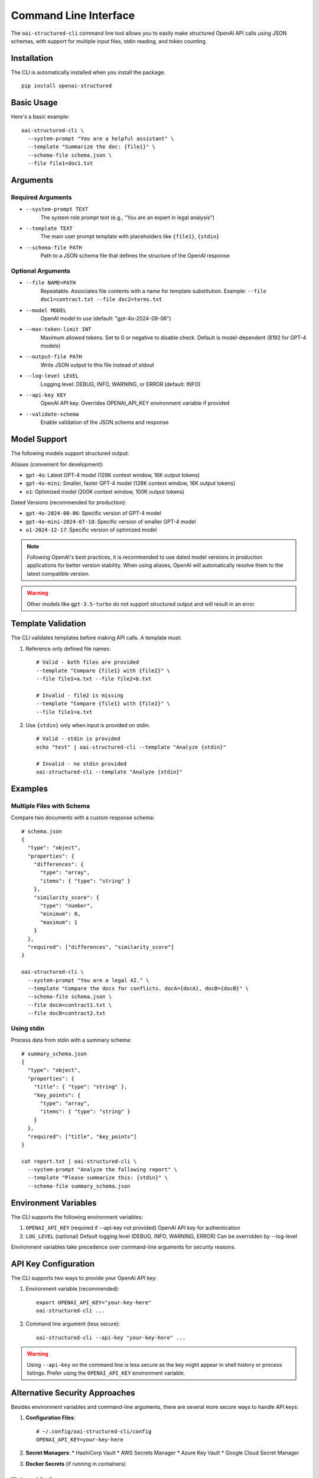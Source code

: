 .. Copyright (c) 2025 Yaniv Golan. All rights reserved.

Command Line Interface
=====================

The ``oai-structured-cli`` command line tool allows you to easily make structured OpenAI API calls using JSON schemas, with support for multiple input files, stdin reading, and token counting.

Installation
------------

The CLI is automatically installed when you install the package::

    pip install openai-structured

Basic Usage
----------

Here's a basic example::

    oai-structured-cli \
      --system-prompt "You are a helpful assistant" \
      --template "Summarize the doc: {file1}" \
      --schema-file schema.json \
      --file file1=doc1.txt

Arguments
---------

Required Arguments
~~~~~~~~~~~~~~~~~

* ``--system-prompt TEXT``
    The system role prompt text (e.g., "You are an expert in legal analysis")

* ``--template TEXT``
    The main user prompt template with placeholders like ``{file1}``, ``{stdin}``

* ``--schema-file PATH``
    Path to a JSON schema file that defines the structure of the OpenAI response

Optional Arguments
~~~~~~~~~~~~~~~~~

* ``--file NAME=PATH``
    Repeatable. Associates file contents with a name for template substitution.
    Example: ``--file doc1=contract.txt --file doc2=terms.txt``

* ``--model MODEL``
    OpenAI model to use (default: "gpt-4o-2024-08-06")

* ``--max-token-limit INT``
    Maximum allowed tokens. Set to 0 or negative to disable check.
    Default is model-dependent (8192 for GPT-4 models)

* ``--output-file PATH``
    Write JSON output to this file instead of stdout

* ``--log-level LEVEL``
    Logging level: DEBUG, INFO, WARNING, or ERROR (default: INFO)

* ``--api-key KEY``
    OpenAI API key. Overrides OPENAI_API_KEY environment variable if provided

* ``--validate-schema``
    Enable validation of the JSON schema and response

Model Support
------------

The following models support structured output:

Aliases (convenient for development):

* ``gpt-4o``: Latest GPT-4 model (128K context window, 16K output tokens)
* ``gpt-4o-mini``: Smaller, faster GPT-4 model (128K context window, 16K output tokens)
* ``o1``: Optimized model (200K context window, 100K output tokens)

Dated Versions (recommended for production):

* ``gpt-4o-2024-08-06``: Specific version of GPT-4 model
* ``gpt-4o-mini-2024-07-18``: Specific version of smaller GPT-4 model
* ``o1-2024-12-17``: Specific version of optimized model

.. note::
    Following OpenAI's best practices, it is recommended to use dated model versions
    in production applications for better version stability. When using aliases,
    OpenAI will automatically resolve them to the latest compatible version.

.. warning::
    Other models like ``gpt-3.5-turbo`` do not support structured output and will result in an error.

Template Validation
------------------

The CLI validates templates before making API calls. A template must:

1. Reference only defined file names::

    # Valid - both files are provided
    --template "Compare {file1} with {file2}" \
    --file file1=a.txt --file file2=b.txt

    # Invalid - file2 is missing
    --template "Compare {file1} with {file2}" \
    --file file1=a.txt

2. Use ``{stdin}`` only when input is provided on stdin::

    # Valid - stdin is provided
    echo "test" | oai-structured-cli --template "Analyze {stdin}"

    # Invalid - no stdin provided
    oai-structured-cli --template "Analyze {stdin}"

Examples
--------

Multiple Files with Schema
~~~~~~~~~~~~~~~~~~~~~~~~

Compare two documents with a custom response schema::

    # schema.json
    {
      "type": "object",
      "properties": {
        "differences": {
          "type": "array",
          "items": { "type": "string" }
        },
        "similarity_score": {
          "type": "number",
          "minimum": 0,
          "maximum": 1
        }
      },
      "required": ["differences", "similarity_score"]
    }

    oai-structured-cli \
      --system-prompt "You are a legal AI." \
      --template "Compare the docs for conflicts. docA={docA}, docB={docB}" \
      --schema-file schema.json \
      --file docA=contract1.txt \
      --file docB=contract2.txt

Using stdin
~~~~~~~~~~

Process data from stdin with a summary schema::

    # summary_schema.json
    {
      "type": "object",
      "properties": {
        "title": { "type": "string" },
        "key_points": {
          "type": "array",
          "items": { "type": "string" }
        }
      },
      "required": ["title", "key_points"]
    }

    cat report.txt | oai-structured-cli \
      --system-prompt "Analyze the following report" \
      --template "Please summarize this: {stdin}" \
      --schema-file summary_schema.json

Environment Variables
-------------------

The CLI supports the following environment variables:

1. ``OPENAI_API_KEY`` (required if --api-key not provided)
   OpenAI API key for authentication

2. ``LOG_LEVEL`` (optional)
   Default logging level (DEBUG, INFO, WARNING, ERROR)
   Can be overridden by --log-level

Environment variables take precedence over command-line arguments for security reasons.

API Key Configuration
--------------------

The CLI supports two ways to provide your OpenAI API key:

1. Environment variable (recommended)::

       export OPENAI_API_KEY="your-key-here"
       oai-structured-cli ...

2. Command line argument (less secure)::

       oai-structured-cli --api-key "your-key-here" ...

.. warning::
    Using ``--api-key`` on the command line is less secure as the key might appear in shell history or process listings.
    Prefer using the ``OPENAI_API_KEY`` environment variable.

Alternative Security Approaches
-----------------------------

Besides environment variables and command-line arguments, there are several more secure ways to handle API keys:

1. **Configuration Files**::

       # ~/.config/oai-structured-cli/config
       OPENAI_API_KEY=your-key-here

2. **Secret Managers**:
   * HashiCorp Vault
   * AWS Secrets Manager
   * Azure Key Vault
   * Google Cloud Secret Manager

3. **Docker Secrets** (if running in containers)

Token Limits
-----------

The CLI automatically counts tokens in your prompts using ``tiktoken`` and enforces model-specific limits:

* GPT-4o and GPT-4o-mini: 128,000 token context window, 16,384 token output limit
* O1: 200,000 token context window, 100,000 token output limit (including reasoning tokens)

You can override these limits with ``--max-token-limit`` or disable checking by setting it to 0::

    # Custom limit
    oai-structured-cli --max-token-limit 50000 ...

    # Disable limit checking
    oai-structured-cli --max-token-limit 0 ...

Response Format
--------------

The CLI outputs JSON responses in a consistent format:

1. **Success Response**::

    {
      "field1": "value1",
      "field2": 123,
      "field3": ["item1", "item2"]
    }

2. **String Response**::
    If the model returns a string instead of a JSON object, the CLI will attempt to parse it as JSON.
    If parsing fails, an error is returned.

3. **Output File**::
    When using --output-file, the JSON is written with 2-space indentation::

        {
          "field1": "value1",
          "field2": 123
        }

Schema Validation
----------------

The CLI supports validation of both the schema file and the OpenAI response using the ``--validate-schema`` flag.

Schema File Validation
~~~~~~~~~~~~~~~~~~~~~

When ``--validate-schema`` is enabled, the CLI validates that your schema file is a valid JSON Schema::

    # valid_schema.json
    {
      "type": "object",
      "properties": {
        "summary": {
          "type": "string",
          "description": "A brief summary of the document"
        },
        "key_points": {
          "type": "array",
          "items": {
            "type": "string"
          },
          "minItems": 1,
          "description": "List of key points from the document"
        }
      },
      "required": ["summary", "key_points"]
    }

Common validation errors::

    Invalid JSON Schema: 'type' is a required property
    Invalid JSON Schema: 'items' is required for array types
    Invalid JSON Schema: unknown property format 'datetime'

Response Validation
~~~~~~~~~~~~~~~~~~

The CLI also validates the OpenAI response against your schema::

    # Example validation errors
    Response validation errors:
    At summary: 'summary' is a required property
    At key_points/0: 'test' is not of type 'number'
    At confidence: 0.5 is less than the minimum of 0.8

.. note::
    Schema validation requires the ``jsonschema`` package. If not installed, validation
    is skipped with a warning message.

Exit Codes
----------

The CLI uses the following exit codes:

* ``0``: Success - Command completed successfully
* ``1``: Error - Command failed. Specific cases include:
    - File reading errors
    - Invalid template
    - Token limit exceeded
    - API authentication failure
    - Model not supported
    - Network connectivity issues
    - OpenAI server errors
    - Schema validation errors
    - JSON parsing errors

Error Handling
-------------

The CLI handles various error conditions with specific error messages:

1. **File Errors**::

    Cannot read schema.json: No such file or directory
    Cannot read input.txt: Permission denied

2. **Template Errors**::

    Template placeholders missing files: file2
    Template references {stdin} but no input provided on stdin

3. **Token Limits**::

    Prompt requires 9000 tokens, exceeds limit of 8192

4. **API Errors**::

    API error: Could not connect to OpenAI API
    Rate limit exceeded: Please retry after 20s
    Model not supported: gpt-3.5-turbo does not support structured output

5. **Schema Errors**::

    Invalid JSON Schema: 'type' is a required property
    Response validation errors:
    At summary: 'summary' is a required property

All errors are logged with appropriate messages and result in non-zero exit codes.

Repository Integration
--------------------

The ``oai-structured-cli`` tool is fully integrated with the repository:

* **Location**: ``src/openai_structured/cli.py``
* **Entry Point**: Defined in ``pyproject.toml`` as ``oai-structured-cli = "openai_structured.cli:main"``
* **Testing**: Comprehensive test suite in ``tests/test_cli.py``
* **CI/CD**: Integrated with GitHub Actions workflows
* **Documentation**: This documentation is built and deployed automatically

For development:

1. Clone the repository::

    git clone https://github.com/your-org/openai-structured.git
    cd openai-structured

2. Install in development mode::

    poetry install

3. Run tests::

    poetry run pytest tests/test_cli.py 